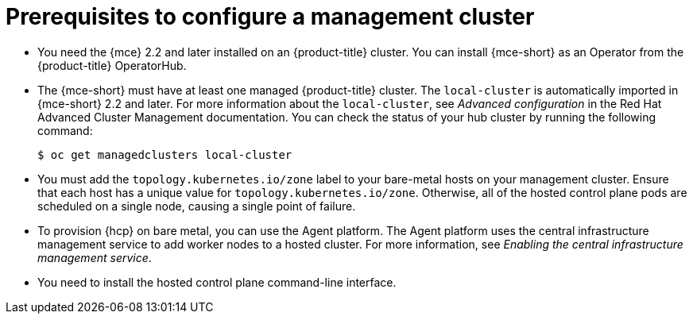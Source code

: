 // Module included in the following assemblies:
//
// * hosted_control_planes/hcp-deploy/hcp-deploy-bm.adoc

:_mod-docs-content-type: CONCEPT
[id="hcp-bm-prereqs_{context}"]
= Prerequisites to configure a management cluster

* You need the {mce} 2.2 and later installed on an {product-title} cluster. You can install {mce-short} as an Operator from the {product-title} OperatorHub.

* The {mce-short} must have at least one managed {product-title} cluster. The `local-cluster` is automatically imported in {mce-short} 2.2 and later. For more information about the `local-cluster`, see _Advanced configuration_ in the Red{nbsp}Hat Advanced Cluster Management documentation. You can check the status of your hub cluster by running the following command:
+
[source,terminal]
----
$ oc get managedclusters local-cluster
----

* You must add the `topology.kubernetes.io/zone` label to your bare-metal hosts on your management cluster. Ensure that each host has a unique value for `topology.kubernetes.io/zone`. Otherwise, all of the hosted control plane pods are scheduled on a single node, causing a single point of failure.

* To provision {hcp} on bare metal, you can use the Agent platform. The Agent platform uses the central infrastructure management service to add worker nodes to a hosted cluster. For more information, see _Enabling the central infrastructure management service_.

* You need to install the hosted control plane command-line interface.